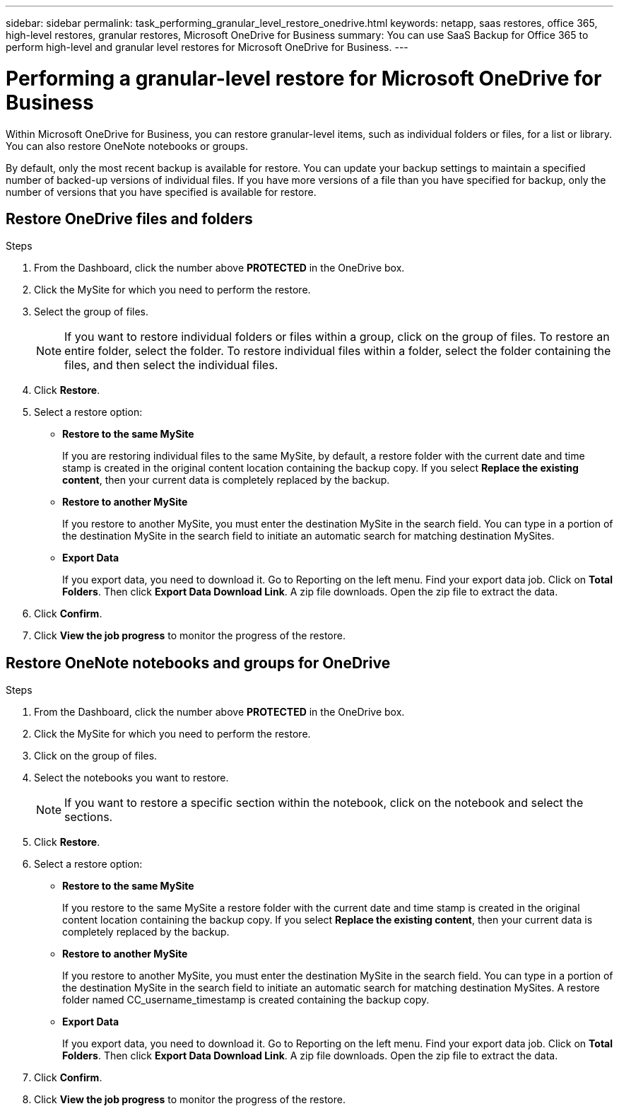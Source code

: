 ---
sidebar: sidebar
permalink: task_performing_granular_level_restore_onedrive.html
keywords: netapp, saas restores, office 365, high-level restores, granular restores, Microsoft OneDrive for Business
summary: You can use SaaS Backup for Office 365 to perform high-level and granular level restores for Microsoft OneDrive for Business.
---

= Performing a granular-level restore for Microsoft OneDrive for Business
:toc: macro
:toclevels: 1
:hardbreaks:
:nofooter:
:icons: font
:linkattrs:
:imagesdir: ./media/

[.lead]
Within Microsoft OneDrive for Business, you can restore granular-level items, such as individual folders or files, for a list or library. You can also restore OneNote notebooks or groups.

By default, only the most recent backup is available for restore.  You can update your backup settings to maintain a specified number of backed-up versions of individual files.  If you have more versions of a file than you have specified for backup, only the number of versions that you have specified is available for restore.

== Restore OneDrive files and folders

.Steps

. From the Dashboard, click the number above *PROTECTED* in the OneDrive box.
.	Click the MySite for which you need to perform the restore.
. Select the group of files.
+
NOTE: If you want to restore individual folders or files within a group, click on the group of files. To restore an entire folder, select the folder. To restore individual files within a folder, select the folder containing the files, and then select the individual files.

. Click *Restore*.
. Select a restore option:
* *Restore to the same MySite*
+
If you are restoring individual files to the same MySite, by default, a restore folder with the current date and time stamp is created in the original content location containing the backup copy.  If you select *Replace the existing content*, then your current data is completely replaced by the backup.

* *Restore to another MySite*
+
If you restore to another MySite, you must enter the destination MySite in the search field.  You can type in a portion of the destination MySite in the search field to initiate an automatic search for matching destination MySites.

* *Export Data*
+
If you export data, you need to download it. Go to Reporting on the left menu. Find your export data job. Click on *Total Folders*. Then click *Export Data Download Link*. A zip file downloads. Open the zip file to extract the data.
+
//NOTE: If you select the *Export Data* restore option, the provided link is valid for seven days and is pre-authenticated.

. Click *Confirm*.
. Click *View the job progress* to monitor the progress of the restore.

== Restore OneNote notebooks and groups for OneDrive

.Steps

. From the Dashboard, click the number above *PROTECTED* in the OneDrive box.
.	Click the MySite for which you need to perform the restore.
. Click on the group of files.
. Select the notebooks you want to restore.
+
NOTE: If you want to restore a specific section within the notebook, click on the notebook and select the sections.

. Click *Restore*.
. Select a restore option:
* *Restore to the same MySite*
+
If you restore to the same MySite a restore folder with the current date and time stamp is created in the original content location containing the backup copy.  If you select *Replace the existing content*, then your current data is completely replaced by the backup.

* *Restore to another MySite*
+
If you restore to another MySite, you must enter the destination MySite in the search field.  You can type in a portion of the destination MySite in the search field to initiate an automatic search for matching destination MySites. A restore folder named CC_username_timestamp is created containing the backup copy.

* *Export Data*
+
If you export data, you need to download it. Go to Reporting on the left menu. Find your export data job. Click on *Total Folders*. Then click *Export Data Download Link*. A zip file downloads. Open the zip file to extract the data.
+
//NOTE: If you select the *Export Data* restore option, the provided link is valid for seven days and is pre-authenticated.

. Click *Confirm*.
. Click *View the job progress* to monitor the progress of the restore.
